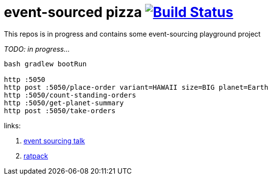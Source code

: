 = event-sourced pizza image:https://travis-ci.org/daggerok/ratpack-examples.svg?branch=master["Build Status", link="https://travis-ci.org/daggerok/ratpack-examples"]

This repos is in progress and contains some event-sourcing playground project

//tag::content[]

_TODO: in progress..._

----
bash gradlew bootRun

http :5050
http post :5050/place-order variant=HAWAII size=BIG planet=Earth
http :5050/count-standing-orders
http :5050/get-planet-summary
http post :5050/take-orders
----

links:

. link:https://www.youtube.com/watch?v=n_NXUk6POgY[event sourcing talk]
. link:https://ratpack.io/manual/current/jackson.html[ratpack]

//end::content[]
